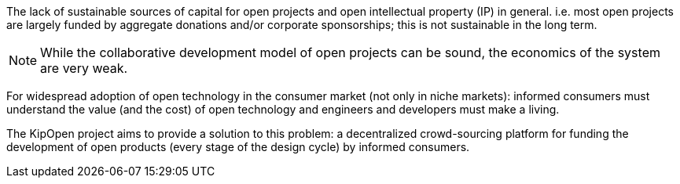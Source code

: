 The lack of sustainable sources of capital for open projects and open
intellectual property (IP) in general. i.e. most open projects are largely
funded by aggregate donations and/or corporate sponsorships; this is
not sustainable in the long term.

NOTE: While the collaborative development model of open projects can be
sound, the economics of the system are very weak.

For widespread adoption of open technology in the consumer market
(not only in niche markets): informed consumers must understand the
value (and the cost) of open technology and engineers and developers
must make a living.

The KipOpen project aims to provide a solution to this problem:
a decentralized crowd-sourcing platform for funding the development of
open products (every stage of the design cycle) by informed consumers.
